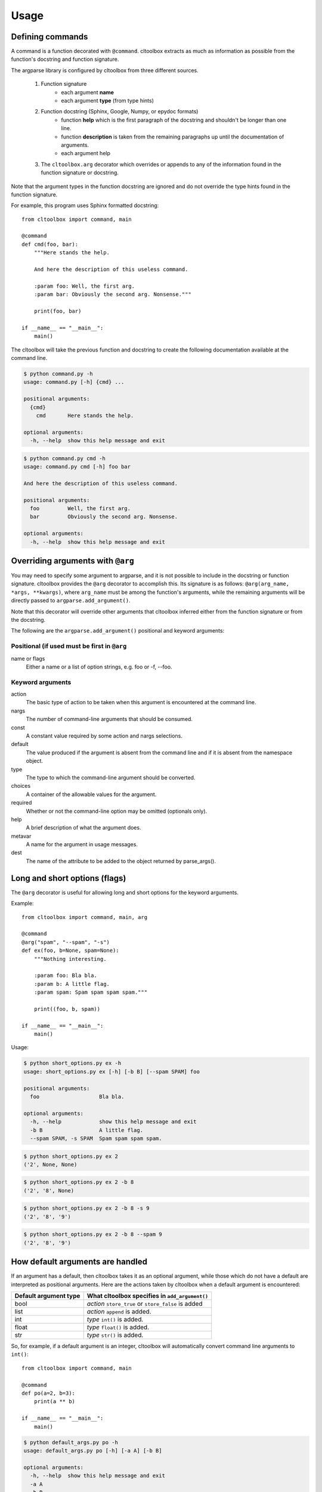 Usage
=====

Defining commands
-----------------
A command is a function decorated with ``@command``. cltoolbox extracts
as much as information as possible from the function's docstring and
function signature.

The argparse library is configured by cltoolbox from three different sources.

    1. Function signature
        - each argument **name**
        - each argument **type** (from type hints)
    2. Function docstring (Sphinx, Google, Numpy, or epydoc formats)
        - function **help** which is the first paragraph of the docstring and
          shouldn't be longer than one line.
        - function **description** is taken from the remaining paragraphs up
          until the documentation of arguments.
        - each argument help
    3. The ``cltoolbox.arg`` decorator which overrides or appends to any of
       the information found in the function signature or docstring.

Note that the argument types in the function docstring are ignored and do not
override the type hints found in the function signature.

For example, this program uses Sphinx formatted docstring::

    from cltoolbox import command, main

    @command
    def cmd(foo, bar):
        """Here stands the help.

        And here the description of this useless command.

        :param foo: Well, the first arg.
        :param bar: Obviously the second arg. Nonsense."""

        print(foo, bar)

    if __name__ == "__main__":
        main()

The cltoolbox will take the previous function and docstring to create the
following documentation available at the command line.

.. code-block:: console

    $ python command.py -h
    usage: command.py [-h] {cmd} ...

    positional arguments:
      {cmd}
        cmd       Here stands the help.

    optional arguments:
      -h, --help  show this help message and exit

.. code-block:: console

    $ python command.py cmd -h
    usage: command.py cmd [-h] foo bar

    And here the description of this useless command.

    positional arguments:
      foo         Well, the first arg.
      bar         Obviously the second arg. Nonsense.

    optional arguments:
      -h, --help  show this help message and exit

Overriding arguments with ``@arg``
----------------------------------
You may need to specify some argument to argparse, and it is not possible to
include in the docstring or function signature.  cltoolbox provides the
``@arg`` decorator to accomplish this. Its signature is as follows:
``@arg(arg_name, *args, **kwargs)``, where ``arg_name`` must be among the
function's arguments, while the remaining arguments will be directly passed to
``argparse.add_argument()``.

Note that this decorator will override other arguments that cltoolbox inferred
either from the function signature or from the docstring.

The following are the ``argparse.add_argument()`` positional and keyword
arguments:

Positional (if used must be first in ``@arg``
~~~~~~~~~~~~~~~~~~~~~~~~~~~~~~~~~~~~~~~~~~~~~
name or flags
    Either a name or a list of option strings, e.g. foo or -f, --foo.

Keyword arguments
~~~~~~~~~~~~~~~~~
action
    The basic type of action to be taken when this argument is encountered at
    the command line.
nargs
    The number of command-line arguments that should be consumed.
const
    A constant value required by some action and nargs selections.
default
    The value produced if the argument is absent from the command line and if
    it is absent from the namespace object.
type
    The type to which the command-line argument should be converted.
choices
    A container of the allowable values for the argument.
required
    Whether or not the command-line option may be omitted (optionals only).
help
    A brief description of what the argument does.
metavar
    A name for the argument in usage messages.
dest
    The name of the attribute to be added to the object returned by
    parse_args().

Long and short options (flags)
------------------------------
The ``@arg`` decorator is useful for allowing long and short options for the
keyword arguments.

Example::

    from cltoolbox import command, main, arg

    @command
    @arg("spam", "--spam", "-s")
    def ex(foo, b=None, spam=None):
        """Nothing interesting.

        :param foo: Bla bla.
        :param b: A little flag.
        :param spam: Spam spam spam spam."""

        print((foo, b, spam))

    if __name__ == "__main__":
        main()

Usage:

.. code-block:: console

    $ python short_options.py ex -h
    usage: short_options.py ex [-h] [-b B] [--spam SPAM] foo

    positional arguments:
      foo                   Bla bla.

    optional arguments:
      -h, --help            show this help message and exit
      -b B                  A little flag.
      --spam SPAM, -s SPAM  Spam spam spam spam.

.. code-block:: console

    $ python short_options.py ex 2
    ('2', None, None)

.. code-block:: console

    $ python short_options.py ex 2 -b 8
    ('2', '8', None)

.. code-block:: console

    $ python short_options.py ex 2 -b 8 -s 9
    ('2', '8', '9')

.. code-block:: console

    $ python short_options.py ex 2 -b 8 --spam 9
    ('2', '8', '9')


How default arguments are handled
---------------------------------
If an argument has a default, then cltoolbox takes it as an optional argument,
while those which do not have a default are interpreted as positional
arguments. Here are the actions taken by cltoolbox when a default argument is
encountered:

+------------------------+-----------------------------------------------------+
| Default argument type  |   What cltoolbox specifies in ``add_argument()``    |
+========================+=====================================================+
| bool                   | *action* ``store_true`` or ``store_false`` is added |
+------------------------+-----------------------------------------------------+
| list                   | *action* ``append`` is added.                       |
+------------------------+-----------------------------------------------------+
| int                    | *type* ``int()`` is added.                          |
+------------------------+-----------------------------------------------------+
| float                  | *type* ``float()`` is added.                        |
+------------------------+-----------------------------------------------------+
| str                    | *type* ``str()`` is added.                          |
+------------------------+-----------------------------------------------------+

So, for example, if a default argument is an integer, cltoolbox will automatically
convert command line arguments to ``int()``::

    from cltoolbox import command, main

    @command
    def po(a=2, b=3):
        print(a ** b)

    if __name__ == "__main__":
        main()

.. code-block:: console

    $ python default_args.py po -h
    usage: default_args.py po [-h] [-a A] [-b B]

    optional arguments:
      -h, --help  show this help message and exit
      -a A
      -b B

.. code-block:: console

    $ python default_args.py po -a 4 -b 9
    262144

Note that passing the arguments positionally does not work, because
``argparse`` expects optional args and ``a`` and ``b`` are already filled with
defaults:

.. code-block:: console

    $ python default_args.py po
    8

.. code-block:: console

    $ python default_args.py po 9 8
    usage: default_args.py [-h] {po} ...
    default_args.py: error: unrecognized arguments: 9 8

To overcome this, cltoolbox allows you to specify positional arguments' types in
the type hints, as explained in the next section.

Adding *type*
-------------
This is especially useful for positional arguments, but it can be used for
all type of arguments.

Adding *type* in the signature
------------------------------
The cltoolbox can use type annotations to convert argument types.

Simple usage::

    from cltoolbox import command, main, arg

    @command
    @arg("mod", "--mod", "-m")
    def pow(a:float, b:float, mod:int=None):
        """Mimic Python's pow() function.

        :param a: The base.
        :param b: The exponent.
        :param mod: Modulus."""

        if mod is not None:
            print((a ** b) % mod)
        else:
            print(a ** b)

    if __name__ == "__main__":
        main()

.. code-block:: console

    $ python types.py pow -h
    usage: types.py pow [-h] [-m <int>] a b

    Mimic Python's pow() function.

    positional arguments:
      a                     The base.
      b                     The exponent.

    optional arguments:
      -h, --help            show this help message and exit
      -m <int>, --mod <int>
                            Modulus.

.. code-block:: console

    $ python types.py pow 5 8
    390625.0

.. code-block:: console

    $ python types.py pow 4.5 8.3
    264036.437449

Since type annotations can be any callable, this allows more flexibility
to convert what is given on the command line.

.. code-block:: console

    $ python types.py pow 5 8 -m 8
    1.0

.. code-block:: console

    from cltoolbox import command, main

    # Note: don't actually do this.
    def double_int(n):
        return int(n) * 2

    @command
    def dup(string, times: double_int):
        """
        Duplicate text.

        :param string: The text to duplicate.
        :param times: How many times to duplicate.
        """
        print(string * times)

    if __name__ == "__main__":
        main()

.. code-block:: console

    $ python3 dup_type_hints.py dup "test " 2
    test test test test

.. code-block:: console

    $ python3 dup_type_hints.py dup "test " foo
    usage: dup_type_hints.py dup [-h] string times
    dup_type_hints.py dup: error: argument times: invalid double_int value: 'foo'

``@command`` Arguments
----------------------
There are two special arguments to the ``@command()`` decorator to allow for
special processing for the decorated function. The first argument, also
available as keyword ``name='alias_name'`` will allow for an alias of the
command.  The second is only available as keyword
``formatter_class='argparse_formatter_class'`` to format the display of the
docstring.

Aliasing Commands
~~~~~~~~~~~~~~~~~
A common use-case for this is represented by a function with underscores in it.
Usually commands have dashes instead. So, you may specify the aliasing name to
the ``@command()`` decorator, this way::

    @command('very-powerful-cmd')
    def very_powerful_cmd(arg, verbose=False):
        pass

And call it as follows:

.. code-block:: console

    $ python prog.py very-powerful-cmd 2 --verbose

Note that the original name will be discarded and won't be usable.

.. _docstring-style:

Docstring Formats
~~~~~~~~~~~~~~~~~
There are three commonly accepted formats for docstrings. The Sphinx or
Restructured Text (REST) is the Python default, and the other two common styles are
``numpy`` and ``google``. cltoolbox will auto-detect the style used.

An example of using a Numpy formatted docstring in cltoolbox::

    @command
    def simple_numpy_docstring(arg1, arg2="string"):
        '''One line summary.

        Extended description.

        Parameters
        ----------
        arg1 : int
            Description of `arg1`
        arg2 : str
            Description of `arg2`

        Returns
        -------
        str
            Description of return value.
        '''
        return int(arg1) * arg2

An example of using a Google formatted docstring in cltoolbox::

    @command
    def simple_google_docstring(arg1, arg2="string"):
        '''One line summary.

        Extended description.

        Args:
          arg1(int): Description of `arg1`
          arg2(str): Description of `arg2`
        Returns:
          str: Description of return value.
        '''
        return int(arg1) * arg2

Formatter Class
~~~~~~~~~~~~~~~
For the help display there is the opportunity to use special formatters. Any
argparse compatible formatter class can be used. There is an alternative
formatter class available with cltoolbox that will display on ANSI terminals.

The ANSI formatter class has to be imported from cltoolbox and used as follows::

    from cltoolbox.rst_text_formatter import RSTHelpFormatter

    @command(formatter_class=RSTHelpFormatter)
    def pow(a:float, b:float, mod:int=None):
        '''Mimic Python's pow() function.

        :param a: The base.
        :param b: The exponent.
        :param mod: Modulus.'''

        if mod is not None:
            print((a ** b) % mod)
        else:
            print(a ** b)

Shell autocompletion
--------------------
The cltoolbox supports autocompletion via the optional dependency
``argcomplete``. If that package is installed, cltoolbox detects it
automatically without the need to
do anything else.
